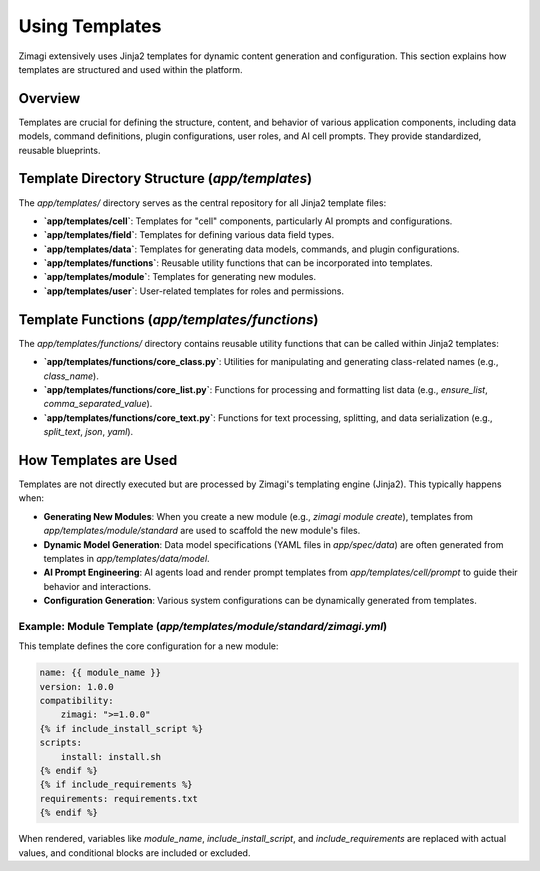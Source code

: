 Using Templates
===============

Zimagi extensively uses Jinja2 templates for dynamic content generation and configuration. This section explains how templates are structured and used within the platform.

Overview
--------
Templates are crucial for defining the structure, content, and behavior of various application components, including data models, command definitions, plugin configurations, user roles, and AI cell prompts. They provide standardized, reusable blueprints.

Template Directory Structure (`app/templates`)
----------------------------------------------
The `app/templates/` directory serves as the central repository for all Jinja2 template files:

*   **`app/templates/cell`**: Templates for "cell" components, particularly AI prompts and configurations.
*   **`app/templates/field`**: Templates for defining various data field types.
*   **`app/templates/data`**: Templates for generating data models, commands, and plugin configurations.
*   **`app/templates/functions`**: Reusable utility functions that can be incorporated into templates.
*   **`app/templates/module`**: Templates for generating new modules.
*   **`app/templates/user`**: User-related templates for roles and permissions.

Template Functions (`app/templates/functions`)
----------------------------------------------
The `app/templates/functions/` directory contains reusable utility functions that can be called within Jinja2 templates:

*   **`app/templates/functions/core_class.py`**: Utilities for manipulating and generating class-related names (e.g., `class_name`).
*   **`app/templates/functions/core_list.py`**: Functions for processing and formatting list data (e.g., `ensure_list`, `comma_separated_value`).
*   **`app/templates/functions/core_text.py`**: Functions for text processing, splitting, and data serialization (e.g., `split_text`, `json`, `yaml`).

How Templates are Used
----------------------
Templates are not directly executed but are processed by Zimagi's templating engine (Jinja2). This typically happens when:

*   **Generating New Modules**: When you create a new module (e.g., `zimagi module create`), templates from `app/templates/module/standard` are used to scaffold the new module's files.
*   **Dynamic Model Generation**: Data model specifications (YAML files in `app/spec/data`) are often generated from templates in `app/templates/data/model`.
*   **AI Prompt Engineering**: AI agents load and render prompt templates from `app/templates/cell/prompt` to guide their behavior and interactions.
*   **Configuration Generation**: Various system configurations can be dynamically generated from templates.

Example: Module Template (`app/templates/module/standard/zimagi.yml`)
~~~~~~~~~~~~~~~~~~~~~~~~~~~~~~~~~~~~~~~~~~~~~~~~~~~~~~~~~~~~~~~~~~~~~
This template defines the core configuration for a new module:

.. code-block:: yaml

    name: {{ module_name }}
    version: 1.0.0
    compatibility:
        zimagi: ">=1.0.0"
    {% if include_install_script %}
    scripts:
        install: install.sh
    {% endif %}
    {% if include_requirements %}
    requirements: requirements.txt
    {% endif %}

When rendered, variables like `module_name`, `include_install_script`, and `include_requirements` are replaced with actual values, and conditional blocks are included or excluded.

